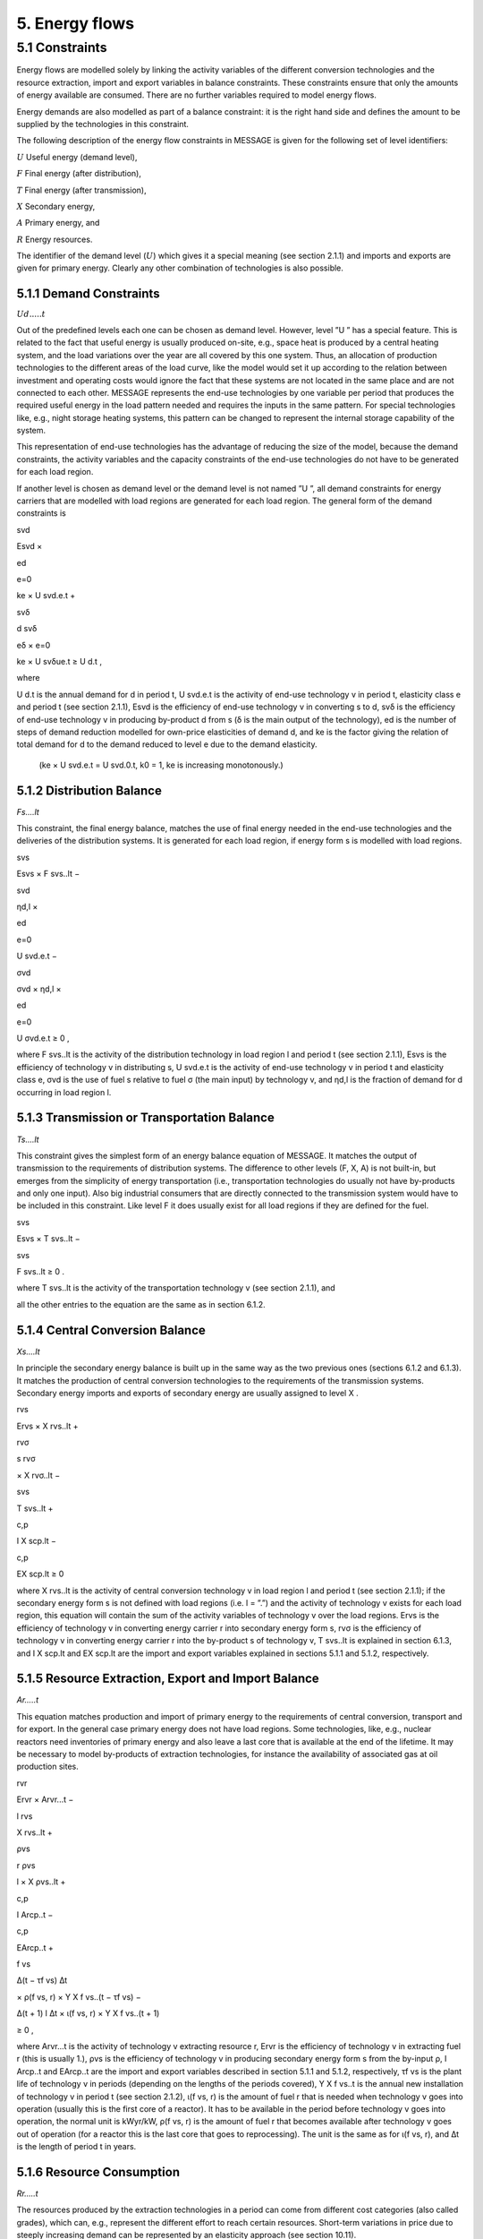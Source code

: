 5. Energy flows
==============

5.1 	Constraints
----------------

Energy flows are modelled solely by linking the activity  variables of the different conversion technologies and the resource extraction, import and export variables in balance constraints. These constraints ensure that only the amounts of energy available are consumed. There are no further variables required to model energy flows.

Energy demands are also modelled  as part of a balance constraint: it is the right hand side and defines the amount to be supplied by the technologies in this constraint.

The following description of the energy flow constraints in MESSAGE is given for the following set of level identifiers:


:math:`U`  Useful energy (demand level),

:math:`F`  Final energy (after distribution),

:math:`T`  Final energy (after transmission),

:math:`X`  Secondary energy,

:math:`A`  Primary energy, and

:math:`R`  Energy resources.

The identifier of the demand level (:math:`U`) which gives it a special meaning (see section 2.1.1) and imports and exports are given for primary energy. Clearly any other combination of technologies is also possible.

5.1.1 	Demand Constraints
~~~~~~~~~~~~~~~~~~~~~~~~~~

:math:`Ud.....t`

Out of the predefined  levels each one can be chosen as demand  level. However, level ”U ” has a special feature. This is related to the fact that useful energy is usually produced on-site, e.g., space heat is produced by a central heating system, and the load variations over the year are all covered by this one system. Thus, an allocation of production technologies to the different areas of the load curve, like the model would set it up according to the relation between investment and operating costs would ignore the fact that these systems are not located in the same place and are not connected to each other. MESSAGE represents the
end-use technologies by one variable per period that produces the required useful energy in the load pattern needed and requires the inputs in the same pattern. For special technologies like, e.g., night storage heating systems, this pattern can be changed to represent the internal storage capability of the system.

This representation of end-use technologies has the advantage of reducing the size of the model, because the demand constraints, the activity  variables and the capacity constraints of the end-use technologies do not have to be generated for each load region.

If another level is chosen as demand  level or the demand level is not named ”U ”, all demand constraints for energy carriers that are modelled with load regions are generated for each load region. The general form of the demand constraints is

svd

Esvd ×
 
ed

e=0

ke × U svd.e.t +

svδ

d svδ
 
eδ
×
e=0

ke × U svδue.t  ≥ U d.t ,

where

U d.t        is the annual demand for d in period t,
U svd.e.t	   is the activity of end-use technology v in period t, elasticity class e and period t (see section  2.1.1),
Esvd	        is the efficiency of end-use technology v in converting s to d,
svδ	         is the efficiency of end-use technology v in producing by-product d from s (δ is the main output of the technology),
ed 	         is the number of steps of demand reduction modelled for own-price elasticities of demand d, and
ke	          is the factor giving the relation of total demand for d to the demand reduced to level e due to the demand elasticity.
             (ke  × U svd.e.t = U svd.0.t, k0  = 1, ke is increasing monotonously.)

5.1.2 	Distribution Balance
~~~~~~~~~~~~~~~~~~~~~~~~~~

*Fs....lt*

This constraint, the final energy balance, matches the use of final energy needed in the
end-use technologies and the deliveries of the distribution systems. It is generated for each load region, if energy form s is modelled with load regions.

svs

Esvs   × F svs..lt  −

svd

ηd,l  ×
 
ed

e=0
 
U svd.e.t −
 
σvd

σvd  × ηd,l  ×
 
ed

e=0

U σvd.e.t ≥ 0 ,


where
F svs..lt    is the activity of the distribution technology in load region l and period t (see section 2.1.1),
Esvs	        is the efficiency of technology v in distributing s,
U svd.e.t	   is the activity of end-use technology v in period t and elasticity class e,
σvd	         is the use of fuel s relative to fuel σ (the main input) by technology v, and
ηd,l 	       is the fraction of demand for d occurring in load region l.

5.1.3 	Transmission or Transportation Balance
~~~~~~~~~~~~~~~~~~~~~~~~~~~~~~~~~~~~~~~~~~~~

*Ts....lt*

This constraint gives the simplest form of an energy balance equation of MESSAGE. It matches the output of transmission to the requirements of distribution systems. The difference to other levels (F, X, A) is not built-in,  but emerges from the simplicity of energy transportation (i.e., transportation technologies do usually not have by-products and only one input).  Also big industrial consumers that are directly connected to the transmission system would have to be included in this constraint. Like level F it does usually exist for all load regions if they are defined for the fuel.

svs
 
Esvs   × T svs..lt  −
 
svs
 
F svs..lt  ≥ 0 .

where
T svs..lt	   is the activity of the transportation technology v (see section  2.1.1), and

all the other entries to the equation are the same as in section 6.1.2.
 
5.1.4 	Central  Conversion Balance
~~~~~~~~~~~~~~~~~~~~~~~~~~~~~~~~~~

*Xs....lt*

In principle the secondary energy balance is built up in the same way as the two previous ones (sections 6.1.2 and 6.1.3). It matches the production of central conversion technologies to the requirements of the transmission  systems. Secondary energy imports and exports of secondary energy are usually assigned to level X .

rvs
 
Ervs   × X rvs..lt  +
 
rvσ
 
s rvσ
 
× X rvσ..lt  −
 
svs
 
T svs..lt +
 
c,p
 
I X scp.lt  −
 
c,p
 
EX scp.lt  ≥ 0
 

where
X rvs..lt    is the activity of central conversion technology v in load region l and period t (see section 2.1.1); if the secondary energy form s is not defined with load regions (i.e. l = ”.”) and the activity of technology v exists for each load region, this equation will contain the sum of the activity variables of technology v over the load regions.
Ervs	        is the efficiency of technology v in converting energy carrier r into secondary energy form s,
rvσ	         is the efficiency of technology v in converting energy carrier r into the by-product s of technology v,
T svs..lt	   is explained in section 6.1.3, and
I X scp.lt	  and EX scp.lt are the import and export variables explained in sections 5.1.1 and 5.1.2, respectively.

5.1.5 	Resource Extraction,  Export  and Import  Balance
~~~~~~~~~~~~~~~~~~~~~~~~~~~~~~~~~~~~~~~~~~~~~~~~~~~~~~~~

*Ar.....t*

This equation matches production and import of primary energy to the requirements of central conversion, transport and for export. In the general  case primary energy does not have load regions. Some technologies,  like, e.g., nuclear reactors need inventories of primary energy and also leave a last core that is available at the end of the lifetime. It may be necessary to model by-products of extraction technologies, for instance the availability of associated  gas at oil production sites.

rvr

Ervr   × Arvr...t −
 
l	rvs

X rvs..lt  +

ρvs

r ρvs
 
l
× X ρvs..lt	+
 
c,p

I Arcp..t −

c,p

EArcp..t  +

f vs
 
\ ∆(t − τf vs)
∆t
 
× ρ(f vs, r) × Y X f vs..(t − τf vs) −

∆(t + 1)	l
∆t 	× ι(f vs, r) × Y X f vs..(t + 1)
 
≥ 0 ,

where
Arvr...t 	   is the activity of technology v extracting resource r,
Ervr	        is the efficiency of technology v in extracting fuel r (this is usually 1.),
ρvs	         is the efficiency of technology v in producing secondary energy form s from the by-input ρ,
I Arcp..t 	  and EArcp..t are the import and export variables described in section 5.1.1 and 5.1.2, respectively,
τf vs	       is the plant life of technology v in periods (depending on the lengths of the periods covered),
Y X f vs..t 	is the annual new installation of technology v in period t (see section  2.1.2),
ι(f vs, r) 	 is the amount of fuel r that is needed when technology v goes into operation (usually this is the first core of a reactor). It has to be available in the period before technology v goes into operation, the normal unit is kWyr/kW,
ρ(f vs, r) 	 is the amount of fuel r that becomes available after technology v goes out of operation (for a reactor this is the last core that goes to reprocessing). The unit is the same as for ι(f vs, r), and
∆t 	         is the length of period t in years.

5.1.6 	Resource Consumption
~~~~~~~~~~~~~~~~~~~~~~~~~~~

*Rr.....t*

The resources produced by the extraction technologies in a period can come from different cost categories (also called grades), which can, e.g., represent the different effort to reach certain resources. Short-term variations in price due to steeply increasing demand can be represented by an elasticity approach (see section 10.11).

g,p
 
RRrgp..t  −

rvr
 
Arvr...t ≥ 0 ,

where
RRrgp..t	     is the annual extraction of resource r, cost category (grade) g and elasticity class p in period t, and
Arvr...t 	    is the activity of extraction technology v in period t (as described in section 2.1.1).
 
